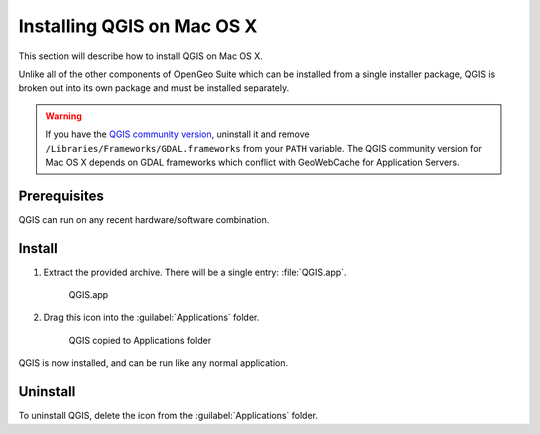 .. _qgis.installation.osx:

Installing QGIS on Mac OS X
===========================


This section will describe how to install QGIS on Mac OS X.

Unlike all of the other components of OpenGeo Suite which can be installed from a single installer package, QGIS is broken out into its own package and must be installed separately.

.. warning:: If you have the `QGIS community version <https://www.qgis.org/en/site/index.html>`_, uninstall it and remove ``/Libraries/Frameworks/GDAL.frameworks`` from your ``PATH`` variable. The QGIS community version for Mac OS X depends on GDAL frameworks which conflict with GeoWebCache for Application Servers.

Prerequisites
-------------

QGIS can run on any recent hardware/software combination.

Install
-------

#. Extract the provided archive. There will be a single entry: :file:`QGIS.app`.

   .. figure:: img/osx_qgis-app.png

      QGIS.app

#. Drag this icon into the :guilabel:`Applications` folder.

   .. figure:: img/osx_qgis-install.png

      QGIS copied to Applications folder

QGIS is now installed, and can be run like any normal application.

Uninstall
---------

To uninstall QGIS, delete the icon from the :guilabel:`Applications` folder.
